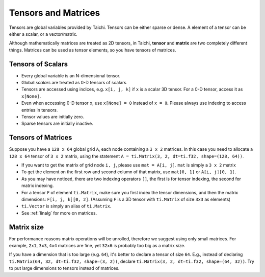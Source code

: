 Tensors and Matrices
==========================

Tensors are global variables provided by Taichi. Tensors can be either sparse or dense. A element of a tensor can be either a scalar, or a vector/matrix.

Although mathematically matrices are treated as 2D tensors, in Taichi, **tensor** and **matrix** are two completely different things. Matrices can be used as tensor elements, so you have tensors of matrices.

Tensors of Scalars
----------------------
* Every global variable is an N-dimensional tensor.
* Global `scalars` are treated as 0-D tensors of scalars.
* Tensors are accessed using indices, e.g. ``x[i, j, k]`` if ``x`` is a scalar 3D tensor. For a 0-D tensor, access it as ``x[None]``.
* Even when accessing 0-D tensor ``x``, use ``x[None] = 0`` instead of ``x = 0``. Please always use indexing to access entries in tensors.
* Tensor values are initially zero.
* Sparse tensors are initially inactive.


Tensors of Matrices
---------------------
Suppose you have a ``128 x 64`` global grid ``A``, each node containing a ``3 x 2`` matrices. In this case you need to allocate a ``128 x 64`` tensor of ``3 x 2`` matrix, using the statement ``A = ti.Matrix(3, 2, dt=ti.f32, shape=(128, 64))``.

* If you want to get the matrix of grid node ``i, j``, please use ``mat = A[i, j]``. ``mat`` is simply a ``3 x 2`` matrix
* To get the element on the first row and second column of that matrix, use ``mat[0, 1]`` or ``A[i, j][0, 1]``.
* As you may have noticed, there are two indexing operators ``[]``, the first is for tensor indexing, the second for matrix indexing.
* For a tensor ``F`` of element ``ti.Matrix``, make sure you first index the tensor dimensions, and then the matrix dimensions: ``F[i, j, k][0, 2]``. (Assuming ``F`` is a 3D tensor with ``ti.Matrix`` of size ``3x3`` as elements)
* ``ti.Vector`` is simply an alias of ``ti.Matrix``.
* See :ref:`linalg` for more on matrices.


Matrix size
----------------------
For performance reasons matrix operations will be unrolled, therefore we suggest using only small matrices.
For example, ``2x1``, ``3x3``, ``4x4`` matrices are fine, yet ``32x6`` is probably too big as a matrix size.

If you have a dimension that is too large (e.g. ``64``), it's better to declare a tensor of size ``64``.
E.g., instead of declaring ``ti.Matrix(64, 32, dt=ti.f32, shape=(3, 2))``, declare ``ti.Matrix(3, 2, dt=ti.f32, shape=(64, 32))``.
Try to put large dimensions to tensors instead of matrices.
